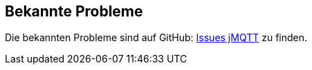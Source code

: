 == Bekannte Probleme

Die bekannten Probleme sind auf GitHub: https://github.com/domotruc/jMQTT/issues[Issues jMQTT] zu finden. 